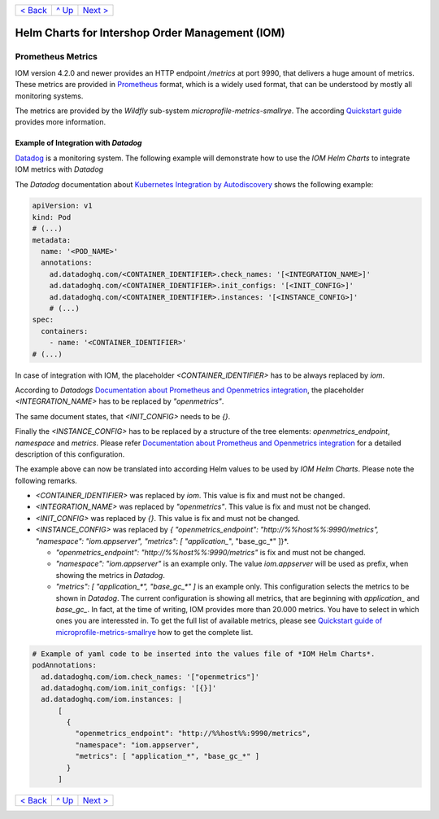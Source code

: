 +--------------------------+-----------------+--------------------------+
|`< Back                   |`^ Up            |`Next > <Postgresql.rst>`_|
|<SecretKeyRef.rst>`_      |<../README.rst>`_|                          |
+--------------------------+-----------------+--------------------------+

================================================
Helm Charts for Intershop Order Management (IOM)
================================================

------------------
Prometheus Metrics
------------------

IOM version 4.2.0 and newer provides an HTTP endpoint */metrics* at port 9990, that delivers a huge amount of metrics. These metrics are
provided in `Prometheus <https://prometheus.io>`_ format, which is a widely used format, that can be understood by mostly all
monitoring systems.

The metrics are provided by the *Wildfly* sub-system *microprofile-metrics-smallrye*. The according
`Quickstart guide <https://github.com/wildfly/quickstart/blob/main/microprofile-metrics/README.adoc>`_
provides more information.


Example of Integration with *Datadog*
=====================================

`Datadog <https://www.datadoghq.com>`_ is a monitoring system. The following example will demonstrate how to use the *IOM Helm Charts*
to integrate IOM metrics with *Datadog*

The *Datadog* documentation about `Kubernetes Integration by Autodiscovery <https://docs.datadoghq.com/containers/kubernetes/integrations/?tab=kubernetesadv1#>`_
shows the following example:

.. code-block:: yaml

  apiVersion: v1
  kind: Pod
  # (...)
  metadata:
    name: '<POD_NAME>'
    annotations:
      ad.datadoghq.com/<CONTAINER_IDENTIFIER>.check_names: '[<INTEGRATION_NAME>]'
      ad.datadoghq.com/<CONTAINER_IDENTIFIER>.init_configs: '[<INIT_CONFIG>]'
      ad.datadoghq.com/<CONTAINER_IDENTIFIER>.instances: '[<INSTANCE_CONFIG>]'
      # (...)
  spec:
    containers:
      - name: '<CONTAINER_IDENTIFIER>'
  # (...)

In case of integration with IOM, the placeholder *<CONTAINER_IDENTIFIER>* has to be always replaced by *iom*.

According to *Datadogs* `Documentation about Prometheus and Openmetrics integration <https://docs.datadoghq.com/containers/kubernetes/prometheus/?tab=kubernetesadv1>`_, the placeholder *<INTEGRATION_NAME>* has to be replaced by *"openmetrics"*.

The same document states, that *<INIT_CONFIG>* needs to be *{}*.

Finally the *<INSTANCE_CONFIG>* has to be replaced by a structure of the tree elements: *openmetrics_endpoint*, *namespace* and *metrics*. Please refer `Documentation about Prometheus and Openmetrics integration <https://docs.datadoghq.com/containers/kubernetes/prometheus/?tab=kubernetesadv1>`_ for a detailed description of this configuration.

The example above can now be translated into according Helm values to be used by *IOM Helm Charts*. Please note the following remarks.

- *<CONTAINER_IDENTIFIER>* was replaced by *iom*. This value is fix and must not be changed.
- *<INTEGRATION_NAME>* was replaced by *"openmetrics"*. This value is fix and must not be changed.
- *<INIT_CONFIG>* was replaced by *{}*. This value is fix and must not be changed.
- *<INSTANCE_CONFIG>* was replaced by *{ "openmetrics_endpoint": "http://%%host%%:9990/metrics", "namespace": "iom.appserver", "metrics": [ "application_*", "base_gc_*" ]}*.

  - *"openmetrics_endpoint": "http://%%host%%:9990/metrics"* is fix and must not be changed.
  - *"namespace": "iom.appserver"* is an example only. The value *iom.appserver* will be used as prefix, when showing the metrics in *Datadog*.
  - *"metrics": [ "application_\*", "base_gc_\*" ]* is an example only. This configuration selects the metrics to be shown in *Datadog*. The current configuration is
    showing all metrics, that are beginning with *application_* and *base_gc_*. In fact, at the time of writing, IOM provides more than 20.000 metrics. You have to
    select in which ones you are interessted in. To get the full list of available metrics, please see
    `Quickstart guide of microprofile-metrics-smallrye <https://github.com/wildfly/quickstart/blob/main/microprofile-metrics/README.adoc#accessing-the-metrics>`_
    how to get the complete list.

.. code-block:: yaml

  # Example of yaml code to be inserted into the values file of *IOM Helm Charts*.
  podAnnotations:
    ad.datadoghq.com/iom.check_names: '["openmetrics"]'
    ad.datadoghq.com/iom.init_configs: '[{}]'
    ad.datadoghq.com/iom.instances: |
        [
          {
            "openmetrics_endpoint": "http://%%host%%:9990/metrics",
            "namespace": "iom.appserver",
            "metrics": [ "application_*", "base_gc_*" ]
          }
        ]

+--------------------------+-----------------+--------------------------+
|`< Back                   |`^ Up            |`Next > <Postgresql.rst>`_|
|<SecretKeyRef.rst>`_      |<../README.rst>`_|                          |
+--------------------------+-----------------+--------------------------+
